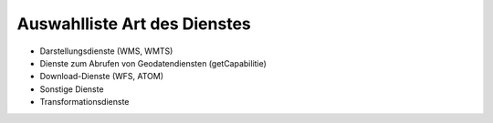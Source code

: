 
Auswahlliste Art des Dienstes
=============================

- Darstellungsdienste (WMS, WMTS)
- Dienste zum Abrufen von Geodatendiensten (getCapabilitie)
- Download-Dienste (WFS, ATOM)
- Sonstige Dienste	
- Transformationsdienste